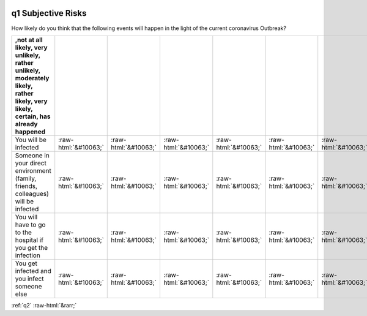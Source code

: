 .. _q1:

 
 .. role:: raw-html(raw) 
        :format: html 

q1 Subjective Risks
===================

How likely do you think that the following events will happen in the light of the current coronavirus Outbreak?

.. csv-table::
   :delim: |
   :header: ,not at all likely, very unlikely, rather unlikely, moderately likely, rather likely, very likely, certain, has already happened

           You will be infected|:raw-html:`&#10063;`|:raw-html:`&#10063;`|:raw-html:`&#10063;`|:raw-html:`&#10063;`|:raw-html:`&#10063;`|:raw-html:`&#10063;`|:raw-html:`&#10063;`|:raw-html:`&#10063;`
           Someone in your direct environment (family, friends, colleagues) will be infected|:raw-html:`&#10063;`|:raw-html:`&#10063;`|:raw-html:`&#10063;`|:raw-html:`&#10063;`|:raw-html:`&#10063;`|:raw-html:`&#10063;`|:raw-html:`&#10063;`|:raw-html:`&#10063;`
           You will have to go to the hospital if you get the infection |:raw-html:`&#10063;`|:raw-html:`&#10063;`|:raw-html:`&#10063;`|:raw-html:`&#10063;`|:raw-html:`&#10063;`|:raw-html:`&#10063;`|:raw-html:`&#10063;`|:raw-html:`&#10063;`
           You get infected and you infect someone else|:raw-html:`&#10063;`|:raw-html:`&#10063;`|:raw-html:`&#10063;`|:raw-html:`&#10063;`|:raw-html:`&#10063;`|:raw-html:`&#10063;`|:raw-html:`&#10063;`|:raw-html:`&#10063;`

.. image:: ../_screenshots/q1.png


:ref:`q2` :raw-html:`&rarr;`
